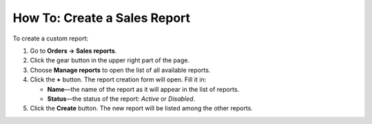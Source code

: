 *****************************
How To: Create a Sales Report
*****************************

To create a custom report:

#. Go to **Orders → Sales reports**.

#. Click the gear button in the upper right part of the page.

#. Choose **Manage reports** to open the list of all available reports.

#. Click the **+** button. The report creation form will open. Fill it in:

   * **Name**—the name of the report as it will appear in the list of reports.

   * **Status**—the status of the report: *Active* or *Disabled*.
	
#. Click the **Create** button. The new report will be listed among the other reports.
